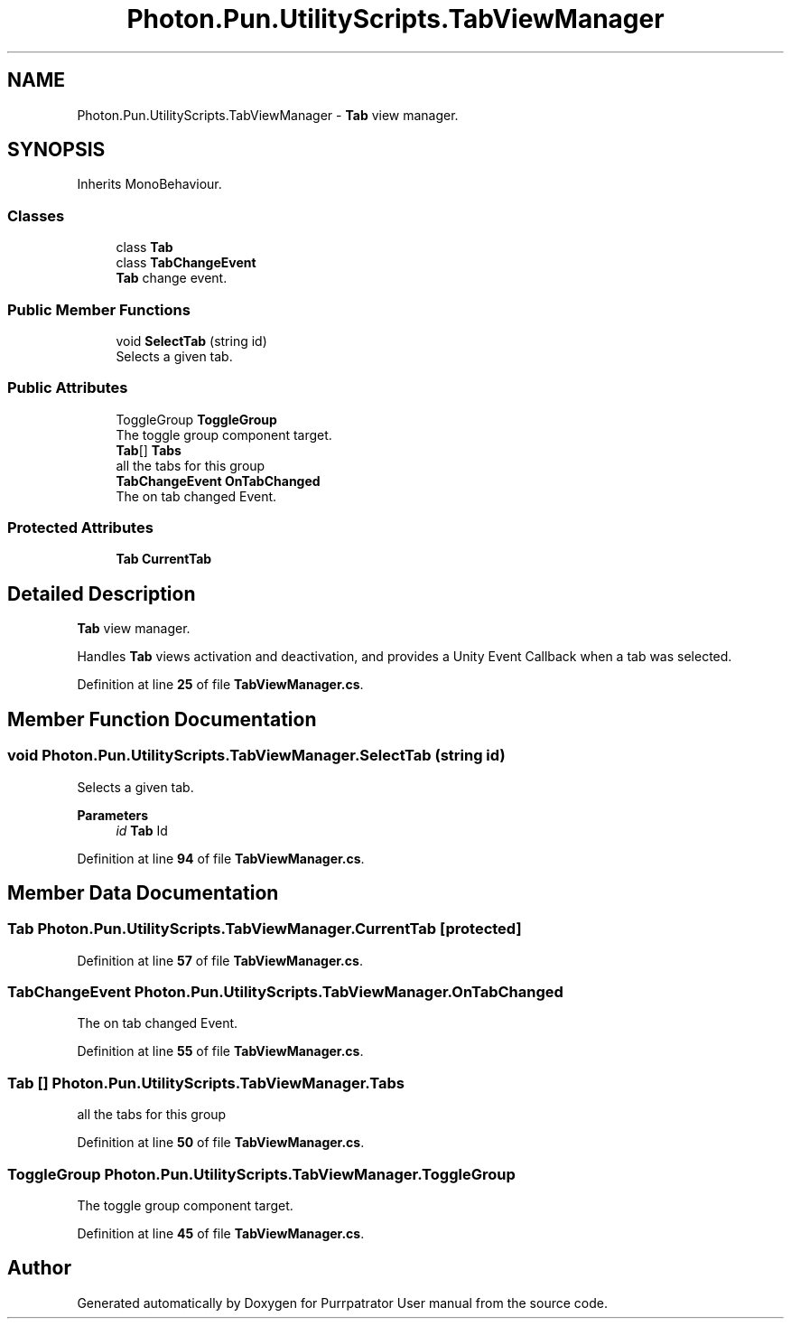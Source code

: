 .TH "Photon.Pun.UtilityScripts.TabViewManager" 3 "Mon Apr 18 2022" "Purrpatrator User manual" \" -*- nroff -*-
.ad l
.nh
.SH NAME
Photon.Pun.UtilityScripts.TabViewManager \- \fBTab\fP view manager\&.  

.SH SYNOPSIS
.br
.PP
.PP
Inherits MonoBehaviour\&.
.SS "Classes"

.in +1c
.ti -1c
.RI "class \fBTab\fP"
.br
.ti -1c
.RI "class \fBTabChangeEvent\fP"
.br
.RI "\fBTab\fP change event\&. "
.in -1c
.SS "Public Member Functions"

.in +1c
.ti -1c
.RI "void \fBSelectTab\fP (string id)"
.br
.RI "Selects a given tab\&. "
.in -1c
.SS "Public Attributes"

.in +1c
.ti -1c
.RI "ToggleGroup \fBToggleGroup\fP"
.br
.RI "The toggle group component target\&. "
.ti -1c
.RI "\fBTab\fP[] \fBTabs\fP"
.br
.RI "all the tabs for this group "
.ti -1c
.RI "\fBTabChangeEvent\fP \fBOnTabChanged\fP"
.br
.RI "The on tab changed Event\&. "
.in -1c
.SS "Protected Attributes"

.in +1c
.ti -1c
.RI "\fBTab\fP \fBCurrentTab\fP"
.br
.in -1c
.SH "Detailed Description"
.PP 
\fBTab\fP view manager\&. 

Handles \fBTab\fP views activation and deactivation, and provides a Unity Event Callback when a tab was selected\&. 
.PP
Definition at line \fB25\fP of file \fBTabViewManager\&.cs\fP\&.
.SH "Member Function Documentation"
.PP 
.SS "void Photon\&.Pun\&.UtilityScripts\&.TabViewManager\&.SelectTab (string id)"

.PP
Selects a given tab\&. 
.PP
\fBParameters\fP
.RS 4
\fIid\fP \fBTab\fP Id
.RE
.PP

.PP
Definition at line \fB94\fP of file \fBTabViewManager\&.cs\fP\&.
.SH "Member Data Documentation"
.PP 
.SS "\fBTab\fP Photon\&.Pun\&.UtilityScripts\&.TabViewManager\&.CurrentTab\fC [protected]\fP"

.PP
Definition at line \fB57\fP of file \fBTabViewManager\&.cs\fP\&.
.SS "\fBTabChangeEvent\fP Photon\&.Pun\&.UtilityScripts\&.TabViewManager\&.OnTabChanged"

.PP
The on tab changed Event\&. 
.PP
Definition at line \fB55\fP of file \fBTabViewManager\&.cs\fP\&.
.SS "\fBTab\fP [] Photon\&.Pun\&.UtilityScripts\&.TabViewManager\&.Tabs"

.PP
all the tabs for this group 
.PP
Definition at line \fB50\fP of file \fBTabViewManager\&.cs\fP\&.
.SS "ToggleGroup Photon\&.Pun\&.UtilityScripts\&.TabViewManager\&.ToggleGroup"

.PP
The toggle group component target\&. 
.PP
Definition at line \fB45\fP of file \fBTabViewManager\&.cs\fP\&.

.SH "Author"
.PP 
Generated automatically by Doxygen for Purrpatrator User manual from the source code\&.
